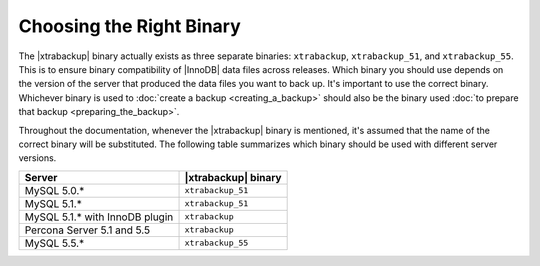 .. _ibk-right-binary:

===========================
 Choosing the Right Binary
===========================

The |xtrabackup| binary actually exists as three separate binaries: ``xtrabackup``, ``xtrabackup_51``, and ``xtrabackup_55``. This is to ensure binary compatibility of |InnoDB| data files across releases. Which binary you should use depends on the version of the server that produced the data files you want to back up. It's important to use the correct binary. Whichever binary is used to :doc:`create a backup <creating_a_backup>` should also be the binary used :doc:`to prepare that backup <preparing_the_backup>`.

Throughout the documentation, whenever the |xtrabackup| binary is mentioned, it's assumed that the name of the correct binary will be substituted. The following table summarizes which binary should be used with different server versions.

==============================  ===================
Server                          |xtrabackup| binary
==============================  ===================
MySQL 5.0.*                     ``xtrabackup_51``
MySQL 5.1.*                     ``xtrabackup_51``
MySQL 5.1.* with InnoDB plugin  ``xtrabackup``
Percona Server 5.1 and 5.5      ``xtrabackup``
MySQL 5.5.*                     ``xtrabackup_55``
==============================  ===================
